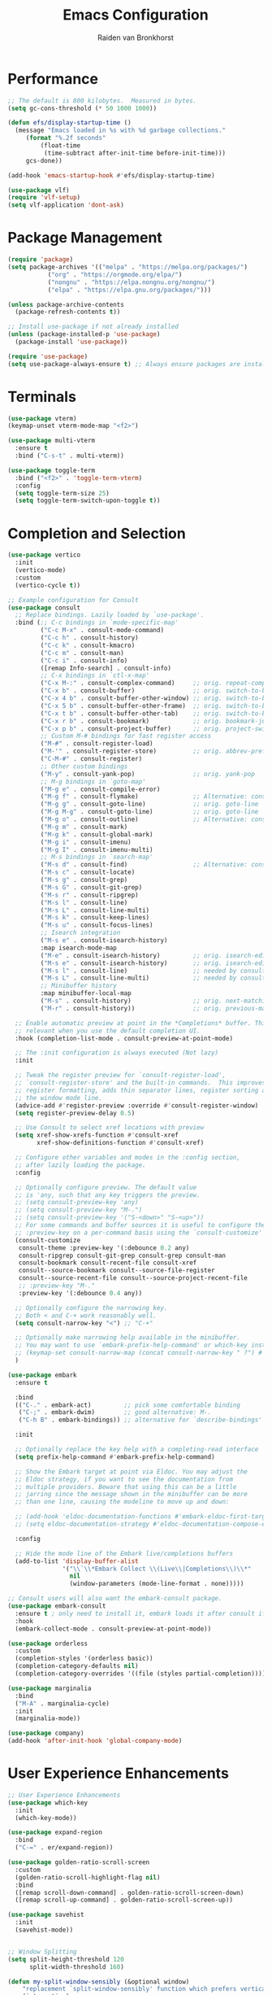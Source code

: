 #+TITLE: Emacs Configuration
#+AUTHOR: Raiden van Bronkhorst
#+OPTIONS: toc:nil num:nil
#+PROPERTY: header-args :results none

* Performance
#+begin_src emacs-lisp
  ;; The default is 800 kilobytes.  Measured in bytes.
  (setq gc-cons-threshold (* 50 1000 1000))

  (defun efs/display-startup-time ()
    (message "Emacs loaded in %s with %d garbage collections."
  	   (format "%.2f seconds"
  		   (float-time
  		    (time-subtract after-init-time before-init-time)))
  	   gcs-done))

  (add-hook 'emacs-startup-hook #'efs/display-startup-time)

  (use-package vlf)
  (require 'vlf-setup)
  (setq vlf-application 'dont-ask)

#+end_src

* Package Management
#+begin_src emacs-lisp
  (require 'package)
  (setq package-archives '(("melpa" . "https://melpa.org/packages/")
  			 ("org" . "https://orgmode.org/elpa/")
  			 ("nongnu" . "https://elpa.nongnu.org/nongnu/")
  			 ("elpa" . "https://elpa.gnu.org/packages/")))

  (unless package-archive-contents
    (package-refresh-contents t))

  ;; Install use-package if not already installed
  (unless (package-installed-p 'use-package)
    (package-install 'use-package))

  (require 'use-package)
  (setq use-package-always-ensure t) ;; Always ensure packages are installed
#+end_src

* Terminals
#+begin_src emacs-lisp
  (use-package vterm)
  (keymap-unset vterm-mode-map "<f2>")

  (use-package multi-vterm
    :ensure t
    :bind ("C-s-t" . multi-vterm))

  (use-package toggle-term
    :bind ("<f2>" . 'toggle-term-vterm)
    :config
    (setq toggle-term-size 25)
    (setq toggle-term-switch-upon-toggle t))
#+end_src

* Completion and Selection
#+begin_src emacs-lisp
  (use-package vertico
    :init
    (vertico-mode)
    :custom
    (vertico-cycle t))

  ;; Example configuration for Consult
  (use-package consult
    ;; Replace bindings. Lazily loaded by `use-package'.
    :bind (;; C-c bindings in `mode-specific-map'
           ("C-c M-x" . consult-mode-command)
           ("C-c h" . consult-history)
           ("C-c k" . consult-kmacro)
           ("C-c m" . consult-man)
           ("C-c i" . consult-info)
           ([remap Info-search] . consult-info)
           ;; C-x bindings in `ctl-x-map'
           ("C-x M-:" . consult-complex-command)     ;; orig. repeat-complex-command
           ("C-x b" . consult-buffer)                ;; orig. switch-to-buffer
           ("C-x 4 b" . consult-buffer-other-window) ;; orig. switch-to-buffer-other-window
           ("C-x 5 b" . consult-buffer-other-frame)  ;; orig. switch-to-buffer-other-frame
           ("C-x t b" . consult-buffer-other-tab)    ;; orig. switch-to-buffer-other-tab
           ("C-x r b" . consult-bookmark)            ;; orig. bookmark-jump
           ("C-x p b" . consult-project-buffer)      ;; orig. project-switch-to-buffer
           ;; Custom M-# bindings for fast register access
           ("M-#" . consult-register-load)
           ("M-'" . consult-register-store)          ;; orig. abbrev-prefix-mark (unrelated)
           ("C-M-#" . consult-register)
           ;; Other custom bindings
           ("M-y" . consult-yank-pop)                ;; orig. yank-pop
           ;; M-g bindings in `goto-map'
           ("M-g e" . consult-compile-error)
           ("M-g f" . consult-flymake)               ;; Alternative: consult-flycheck
           ("M-g g" . consult-goto-line)             ;; orig. goto-line
           ("M-g M-g" . consult-goto-line)           ;; orig. goto-line
           ("M-g o" . consult-outline)               ;; Alternative: consult-org-heading
           ("M-g m" . consult-mark)
           ("M-g k" . consult-global-mark)
           ("M-g i" . consult-imenu)
           ("M-g I" . consult-imenu-multi)
           ;; M-s bindings in `search-map'
           ("M-s d" . consult-find)                  ;; Alternative: consult-fd
           ("M-s c" . consult-locate)
           ("M-s g" . consult-grep)
           ("M-s G" . consult-git-grep)
           ("M-s r" . consult-ripgrep)
           ("M-s l" . consult-line)
           ("M-s L" . consult-line-multi)
           ("M-s k" . consult-keep-lines)
           ("M-s u" . consult-focus-lines)
           ;; Isearch integration
           ("M-s e" . consult-isearch-history)
           :map isearch-mode-map
           ("M-e" . consult-isearch-history)         ;; orig. isearch-edit-string
           ("M-s e" . consult-isearch-history)       ;; orig. isearch-edit-string
           ("M-s l" . consult-line)                  ;; needed by consult-line to detect isearch
           ("M-s L" . consult-line-multi)            ;; needed by consult-line to detect isearch
           ;; Minibuffer history
           :map minibuffer-local-map
           ("M-s" . consult-history)                 ;; orig. next-matching-history-element
           ("M-r" . consult-history))                ;; orig. previous-matching-history-element

    ;; Enable automatic preview at point in the *Completions* buffer. This is
    ;; relevant when you use the default completion UI.
    :hook (completion-list-mode . consult-preview-at-point-mode)

    ;; The :init configuration is always executed (Not lazy)
    :init

    ;; Tweak the register preview for `consult-register-load',
    ;; `consult-register-store' and the built-in commands.  This improves the
    ;; register formatting, adds thin separator lines, register sorting and hides
    ;; the window mode line.
    (advice-add #'register-preview :override #'consult-register-window)
    (setq register-preview-delay 0.5)

    ;; Use Consult to select xref locations with preview
    (setq xref-show-xrefs-function #'consult-xref
          xref-show-definitions-function #'consult-xref)

    ;; Configure other variables and modes in the :config section,
    ;; after lazily loading the package.
    :config

    ;; Optionally configure preview. The default value
    ;; is 'any, such that any key triggers the preview.
    ;; (setq consult-preview-key 'any)
    ;; (setq consult-preview-key "M-.")
    ;; (setq consult-preview-key '("S-<down>" "S-<up>"))
    ;; For some commands and buffer sources it is useful to configure the
    ;; :preview-key on a per-command basis using the `consult-customize' macro.
    (consult-customize
     consult-theme :preview-key '(:debounce 0.2 any)
     consult-ripgrep consult-git-grep consult-grep consult-man
     consult-bookmark consult-recent-file consult-xref
     consult--source-bookmark consult--source-file-register
     consult--source-recent-file consult--source-project-recent-file
     ;; :preview-key "M-."
     :preview-key '(:debounce 0.4 any))

    ;; Optionally configure the narrowing key.
    ;; Both < and C-+ work reasonably well.
    (setq consult-narrow-key "<") ;; "C-+"

    ;; Optionally make narrowing help available in the minibuffer.
    ;; You may want to use `embark-prefix-help-command' or which-key instead.
    ;; (keymap-set consult-narrow-map (concat consult-narrow-key " ?") #'consult-narrow-help)
    )

  (use-package embark
    :ensure t

    :bind
    (("C-." . embark-act)         ;; pick some comfortable binding
     ("C-;" . embark-dwim)        ;; good alternative: M-.
     ("C-h B" . embark-bindings)) ;; alternative for `describe-bindings'

    :init

    ;; Optionally replace the key help with a completing-read interface
    (setq prefix-help-command #'embark-prefix-help-command)

    ;; Show the Embark target at point via Eldoc. You may adjust the
    ;; Eldoc strategy, if you want to see the documentation from
    ;; multiple providers. Beware that using this can be a little
    ;; jarring since the message shown in the minibuffer can be more
    ;; than one line, causing the modeline to move up and down:

    ;; (add-hook 'eldoc-documentation-functions #'embark-eldoc-first-target)
    ;; (setq eldoc-documentation-strategy #'eldoc-documentation-compose-eagerly)

    :config

    ;; Hide the mode line of the Embark live/completions buffers
    (add-to-list 'display-buffer-alist
                 '("\\`\\*Embark Collect \\(Live\\|Completions\\)\\*"
                   nil
                   (window-parameters (mode-line-format . none)))))

  ;; Consult users will also want the embark-consult package.
  (use-package embark-consult
    :ensure t ; only need to install it, embark loads it after consult if found
    :hook
    (embark-collect-mode . consult-preview-at-point-mode))

  (use-package orderless
    :custom
    (completion-styles '(orderless basic))
    (completion-category-defaults nil)
    (completion-category-overrides '((file (styles partial-completion)))))

  (use-package marginalia
    :bind
    ("M-A" . marginalia-cycle)
    :init
    (marginalia-mode))

  (use-package company)
  (add-hook 'after-init-hook 'global-company-mode)

#+end_src
  
* User Experience Enhancements  
#+begin_src emacs-lisp
  ;; User Experience Enhancements
  (use-package which-key
    :init
    (which-key-mode))

  (use-package expand-region
    :bind
    ("C-=" . er/expand-region))

  (use-package golden-ratio-scroll-screen
    :custom
    (golden-ratio-scroll-highlight-flag nil)
    :bind
    ([remap scroll-down-command] . golden-ratio-scroll-screen-down)
    ([remap scroll-up-command] . golden-ratio-scroll-screen-up))

  (use-package savehist
    :init
    (savehist-mode))


  ;; Window Splitting
  (setq split-height-threshold 120
        split-width-threshold 160)

  (defun my-split-window-sensibly (&optional window)
      "replacement `split-window-sensibly' function which prefers vertical splits"
      (interactive)
      (let ((window (or window (selected-window))))
          (or (and (window-splittable-p window t)
                   (with-selected-window window
                       (split-window-right)))
              (and (window-splittable-p window)
                   (with-selected-window window
                       (split-window-below))))))

  (setq split-window-preferred-function #'my-split-window-sensibly)


#+end_src

* Programming Support  
#+begin_src emacs-lisp
  ;; Programming Support
  (use-package annotate
    :hook
    (prog-mode . annotate-mode))

  (use-package rainbow-delimiters
    :hook
    (prog-mode . rainbow-delimiters-mode))

  (use-package magit)

  (use-package olivetti
    :bind (("C-c o" . olivetti-mode)))

  (use-package org-bullets
    :hook
    (org-mode . org-bullets-mode))

  (use-package gptel
    :bind
    (("C-c g s" . gptel-send)))

  ;; Use eglot when available
  (use-package eglot
    :hook
    (prog-mode . eglot-ensure))

  ;; Create a major mode for .mrk files called MRK
  (define-derived-mode mrk-mode text-mode "MRK"
    "Major mode for editing .mrk files."
    ;; Define the syntax highlighting rules
    (font-lock-add-keywords
     nil
     '(("^=[0-9A-Z][0-9A-Z][0-9A-Z]" . font-lock-keyword-face) ;; Tags
       ("$[a-z0-9]" . font-lock-variable-name-face))) ;; Subfields

    (setq font-lock-defaults '(nil)))

  (add-to-list 'auto-mode-alist '("\\.mrk\\'" . mrk-mode))

  (require 'eglot)
  (add-to-list 'eglot-server-programs '(mrk-mode . ("/Users/rvanbron/test-lsp/.venv/bin/python" "/Users/rvanbron/test-lsp/test.py")))
  (add-hook 'mrk-mode-hook 'eglot-ensure)
#+end_src

* Appearance
#+begin_src emacs-lisp
  (use-package modus-themes
    :init
    (setq modus-themes-bold-constructs t
  	modus-themes-italic-constructs t))

  (use-package powerline
    :init
    (powerline-default-theme))

  ;; Switch to bar cursor in non-programming modes
  (add-hook 'text-mode-hook (lambda () (setq cursor-type 'bar)))
  (add-hook 'org-mode-hook (lambda () (setq cursor-type 'bar)))
  (add-hook 'markdown-mode-hook (lambda () (setq cursor-type 'bar)))

  (load-theme 'modus-operandi-tinted t)

  (use-package auto-dark
    :custom
    (auto-dark-themes '(nil nil))
    (auto-dark-polling-interval-seconds 5)
    (auto-dark-allow-osascript t)
    (auto-dark-allow-powershell t)
    :hook
    (auto-dark-dark-mode
     . (lambda ()
         (load-theme 'modus-vivendi t)
         ))
    (auto-dark-light-mode
     . (lambda ()
         (load-theme 'modus-operandi-tinted t)
         ))
    :init (auto-dark-mode))

  ;; Make xit count lines for correct line number width
  (setq display-line-numbers-width-start t)

  ;; Truncate lines
  (setq truncate-lines t)
#+end_src

* UI Tweaks
#+begin_src emacs-lisp
  (scroll-bar-mode -1)
  (tool-bar-mode -1)
  (fringe-mode 0)
#+end_src

* Error Fixes
#+begin_src emacs-lisp
  (when (string= system-type "darwin")       
    (setq dired-use-ls-dired nil))
#+end_src

* Misc Settings
#+begin_src emacs-lisp
  (use-package exec-path-from-shell
    :ensure t)
  (when (memq window-system '(mac ns x))
    (exec-path-from-shell-initialize))
#+end_src
#+begin_src emacs-lisp
  (setq ring-bell-function 'ignore)
  (setq org-html-validation-link nil)
  (setq default-cursor-type 'bar)
  (setq scroll-margin 0
        scroll-conservatively 101
        scroll-up-aggressively 0.01
        scroll-down-aggressively 0.01
        scroll-preserve-screen-position t
        auto-window-vscroll nil)
  (setq make-backup-files nil)
  (setq vc-follow-symlinks t)
  (setq split-width-threshold 1)
  (setq isearch-lazy-count t)
  (setq lazy-count-prefix-format "(%s/%s) ")
  (setq lazy-count-suffix-format nil)
  (setq search-whitespace-regexp ".*?")
  (setq python-shell-completion-native-enable nil)

  (global-auto-revert-mode t)
#+end_src

* Mode Hooks
#+begin_src emacs-lisp
  (add-hook 'prog-mode-hook 'display-line-numbers-mode)
  (add-hook 'prog-mode-hook #'hl-line-mode)
  (add-hook 'text-mode-hook #'hl-line-mode)
#+end_src

* Custom Functions
#+begin_src emacs-lisp
  (defun rvb/back-to-indentation-or-beginning ()
    (interactive)
    (if (= (point) (progn (back-to-indentation) (point)))
        (beginning-of-line)))
  (global-set-key [remap move-beginning-of-line] 'rvb/back-to-indentation-or-beginning)
  (global-set-key [remap org-beginning-of-line] 'rvb/back-to-indentation-or-beginning)


  (defun rvb/pyright-config ()
    "Create a JSON configuration file for Python using a specified package manager to find the venv."
    (interactive)
    (let* ((directory (read-directory-name "Choose directory: "))
           (package-manager (completing-read "Choose package manager: " '("pipenv" "poetry" "uv")))
           (venv-path nil)
           (venv nil))
      (cond
       ((string-equal package-manager "pipenv")
        (with-temp-buffer
          (cd directory)
          (let ((full-path (shell-command-to-string "pipenv --venv")))
  	  (setq venv-path (file-name-directory (directory-file-name (string-trim full-path))))
            (setq venv (file-name-nondirectory (directory-file-name (string-trim full-path)))))))
       ((string-equal package-manager "poetry")
        (with-temp-buffer
          (cd directory)
          (let ((full-path (shell-command-to-string "poetry run poetry env info --path 2> /dev/null")))
            (setq venv-path (file-name-directory (directory-file-name (string-trim full-path))))
            (setq venv (file-name-nondirectory (directory-file-name (string-trim full-path)))))))
       ((string-equal package-manager "uv")
        (with-temp-buffer
          (cd directory)
          (setq venv-path (shell-command-to-string "uv env")))))
      (setq venv-path (string-trim venv-path))  ; Trim whitespace
      (let ((json-content
             (json-encode `((venvPath . ,venv-path)
                            (venv . ,venv)
                            (exclude . ["**/__pycache__/**/*"
                                        "**/*.pyc"
                                        "**/*.pyo"])
                            (reportMissingImports . t)
                            (reportMissingTypeStubs . t)
                            (typeCheckingMode . "basic")))))
        (let ((file-path (expand-file-name "pyrightconfig.json" directory)))
          (with-temp-file file-path
            (insert json-content))
          (message "Configuration file saved to %s" file-path)))))

#+end_src
